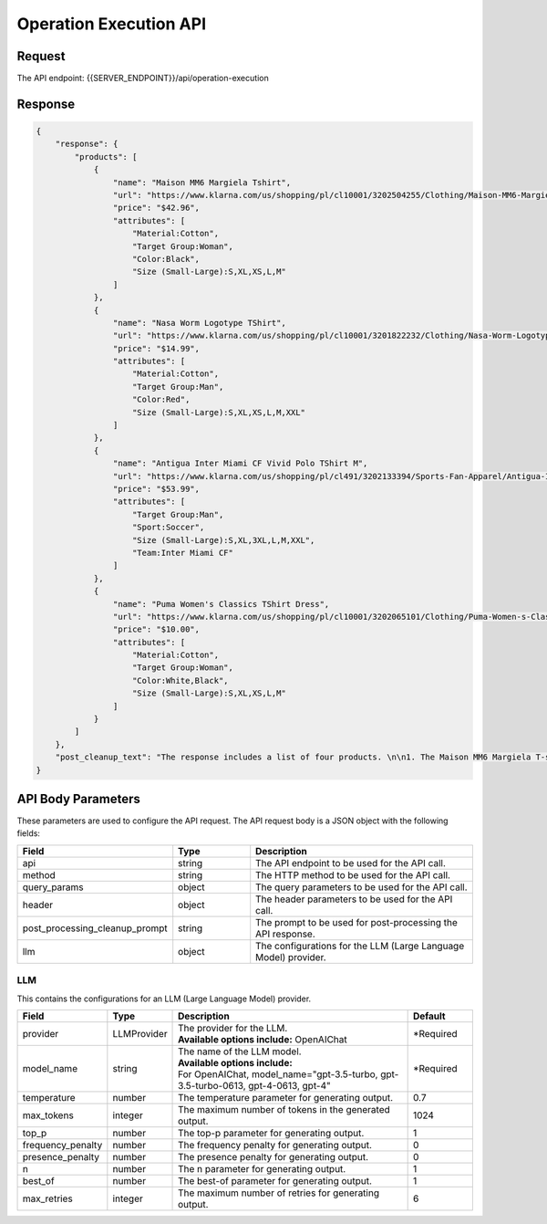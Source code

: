 ==================================
Operation Execution API
==================================

Request
==========

The API endpoint: {{SERVER_ENDPOINT}}/api/operation-execution

.. tabs::

  .. tab:: curl

    .. code-block:: sh

      curl -X POST \
        -H 'x-api-key: your-api-key' \
        -H 'Content-Type: application/json' \
        -d '{
                "api": "https://www.klarna.com/us/shopping/public/openai/v0/products",
                "method": "get",
                "query_params": {
                    "countryCode": "US",
                    "q": "tshirt",
                    "size": 4
                },
                "header": {
                    "x-api-token":"abcd"
                },
                "post_processing_cleanup_prompt": "Write a summary of the response."
            }' \
        https://api.imprompt.ai/openplugin/api/operation-execution

  .. tab:: python

    .. code-block:: python

        import requests
        import json

        url = "https://api.imprompt.ai/openplugin/api/operation-execution"

        payload = json.dumps({
            "api": "https://www.klarna.com/us/shopping/public/openai/v0/products",
            "method": "get",
            "query_params": {
                "countryCode": "US",
                "q": "tshirt",
                "size": 4
            },
            "header": {
                "x-api-token":"abcd"
            },
            "post_processing_cleanup_prompt": "Write a summary of the response."
        })
        headers = {
          'Content-Type': 'application/json',
          'x-api-key': 'your-api-key'
        }

        response = requests.request("POST", url, headers=headers, data=payload)

        print(response.text)


  .. tab:: REST

    .. code-block:: sh

        API Endpoint: https://api.imprompt.ai/openplugin/api/operation-execution

        Method: POST

        Headers: {
          'x-api-key': 'your-api-key'
          'Content-Type': 'application/json'
        }

        Body: {
            "api": "https://www.klarna.com/us/shopping/public/openai/v0/products",
            "method": "get",
            "query_params": {
                "countryCode": "US",
                "q": "tshirt",
                "size": 4
            },
            "header": {
                "x-api-token":"abcd"
            },
            "post_processing_cleanup_prompt": "Write a summary of the response."
        }

Response
============

.. code-block:: json

    {
        "response": {
            "products": [
                {
                    "name": "Maison MM6 Margiela Tshirt",
                    "url": "https://www.klarna.com/us/shopping/pl/cl10001/3202504255/Clothing/Maison-MM6-Margiela-Tshirt/?utm_source=openai&ref-site=openai_plugin",
                    "price": "$42.96",
                    "attributes": [
                        "Material:Cotton",
                        "Target Group:Woman",
                        "Color:Black",
                        "Size (Small-Large):S,XL,XS,L,M"
                    ]
                },
                {
                    "name": "Nasa Worm Logotype TShirt",
                    "url": "https://www.klarna.com/us/shopping/pl/cl10001/3201822232/Clothing/Nasa-Worm-Logotype-TShirt/?utm_source=openai&ref-site=openai_plugin",
                    "price": "$14.99",
                    "attributes": [
                        "Material:Cotton",
                        "Target Group:Man",
                        "Color:Red",
                        "Size (Small-Large):S,XL,XS,L,M,XXL"
                    ]
                },
                {
                    "name": "Antigua Inter Miami CF Vivid Polo TShirt M",
                    "url": "https://www.klarna.com/us/shopping/pl/cl491/3202133394/Sports-Fan-Apparel/Antigua-Inter-Miami-CF-Vivid-Polo-TShirt-M/?utm_source=openai&ref-site=openai_plugin",
                    "price": "$53.99",
                    "attributes": [
                        "Target Group:Man",
                        "Sport:Soccer",
                        "Size (Small-Large):S,XL,3XL,L,M,XXL",
                        "Team:Inter Miami CF"
                    ]
                },
                {
                    "name": "Puma Women's Classics TShirt Dress",
                    "url": "https://www.klarna.com/us/shopping/pl/cl10001/3202065101/Clothing/Puma-Women-s-Classics-TShirt-Dress/?utm_source=openai&ref-site=openai_plugin",
                    "price": "$10.00",
                    "attributes": [
                        "Material:Cotton",
                        "Target Group:Woman",
                        "Color:White,Black",
                        "Size (Small-Large):S,XL,XS,L,M"
                    ]
                }
            ]
        },
        "post_cleanup_text": "The response includes a list of four products. \n\n1. The Maison MM6 Margiela T-shirt is available for $42.96. It is made of cotton and is targeted towards women. It comes in black and is available in sizes S, XL, XS, L, and M. The product can be found [here](https://www.klarna.com/us/shopping/pl/cl10001/3202504255/Clothing/Maison-MM6-Margiela-Tshirt/?utm_source=openai&ref-site=openai_plugin).\n\n2. The Nasa Worm Logotype T-Shirt is priced at $14.99. It is made of cotton and is targeted towards men. It comes in red and is available in sizes S, XL, XS, L, M, and XXL. The product can be found [here](https://www.klarna.com/us/shopping/pl/cl10001/3201822232/Clothing/Nasa-Worm-Logotype-TShirt/?utm_source=openai&ref-site=openai_plugin).\n\n3. The Antigua Inter Miami CF Vivid Polo T-Shirt M is priced at $53.99. It is targeted towards men and is specifically designed for soccer fans who support the Inter Miami CF team. It is available in sizes S, XL, 3XL, L, M, and XXL. The product can be found [here](https://www.klarna.com/us/shopping/pl/cl491/3202133394/Sports-Fan-Apparel/Antigua-Inter-Miami-CF-Vivid-Polo-TShirt-M/?utm_source=openai&ref-site=openai_plugin).\n\n4. The Puma Women's Classics T-Shirt Dress is available for $10.00. It is made of cotton and is targeted towards women. It comes in white and black and is available in sizes S, XL, XS, L, and M. The product can be found [here](https://www.klarna.com/us/shopping/pl/cl10001/3202065101/Clothing/Puma-Women-s-Classics-TShirt-Dress/?utm_source=openai&ref-site=openai_plugin)."
    }

API Body Parameters
===================
These parameters are used to configure the API request. The API request body is a JSON object with the following fields:

.. list-table::
   :widths: 20 20 60
   :header-rows: 1

   * - Field
     - Type
     - Description
   * - api
     - string
     - The API endpoint to be used for the API call.
   * - method
     - string
     - The HTTP method to be used for the API call.
   * - query_params
     - object
     - The query parameters to be used for the API call.
   * - header
     - object
     - The header parameters to be used for the API call.
   * - post_processing_cleanup_prompt
     - string
     - The prompt to be used for post-processing the API response.
   * - llm
     - object
     - The configurations for the LLM (Large Language Model) provider.

LLM
---
This contains the configurations for an LLM (Large Language Model) provider.

.. list-table::
   :widths: 20 15 55 15
   :header-rows: 1

   * - Field
     - Type
     - Description
     - Default
   * - provider
     - LLMProvider
     - .. line-block::
        The provider for the LLM.
        **Available options include:** OpenAIChat
     - *Required
   * - model_name
     - string
     - .. line-block::
        The name of the LLM model.
        **Available options include:**
        For OpenAIChat, model_name="gpt-3.5-turbo, gpt-3.5-turbo-0613, gpt-4-0613, gpt-4"
     - *Required
   * - temperature
     - number
     - The temperature parameter for generating output.
     - 0.7
   * - max_tokens
     - integer
     - The maximum number of tokens in the generated output.
     - 1024
   * - top_p
     - number
     - The top-p parameter for generating output.
     - 1
   * - frequency_penalty
     - number
     - The frequency penalty for generating output.
     - 0
   * - presence_penalty
     - number
     - The presence penalty for generating output.
     - 0
   * - n
     - number
     - The n parameter for generating output.
     - 1
   * - best_of
     - number
     - The best-of parameter for generating output.
     - 1
   * - max_retries
     - integer
     - The maximum number of retries for generating output.
     - 6
